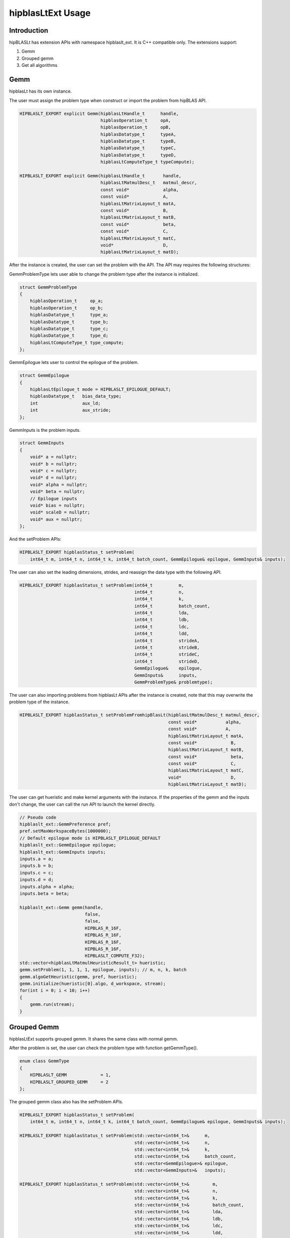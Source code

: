***********************
hipblasLtExt Usage
***********************

Introduction
====================

hipBLASLt has extension APIs with namespace hipblaslt_ext. It is C++ compatible only. The extensions support:

1. Gemm

2. Grouped gemm

3. Get all algorithms

Gemm
====================

hipblasLt has its own instance.

The user must assign the problem type when construct or import the problem from hipBLAS API.

.. code-block:: c++

    HIPBLASLT_EXPORT explicit Gemm(hipblasLtHandle_t      handle,
                                   hipblasOperation_t     opA,
                                   hipblasOperation_t     opB,
                                   hipblasDatatype_t      typeA,
                                   hipblasDatatype_t      typeB,
                                   hipblasDatatype_t      typeC,
                                   hipblasDatatype_t      typeD,
                                   hipblasLtComputeType_t typeCompute);

    HIPBLASLT_EXPORT explicit Gemm(hipblasLtHandle_t       handle,
                                   hipblasLtMatmulDesc_t   matmul_descr,
                                   const void*             alpha,
                                   const void*             A,
                                   hipblasLtMatrixLayout_t matA,
                                   const void*             B,
                                   hipblasLtMatrixLayout_t matB,
                                   const void*             beta,
                                   const void*             C,
                                   hipblasLtMatrixLayout_t matC,
                                   void*                   D,
                                   hipblasLtMatrixLayout_t matD);

After the instance is created, the user can set the problem with the API.
The API may requires the following structures:

GemmProblemType lets user able to change the problem type after the instance is initialized.

.. code-block:: c++

    struct GemmProblemType
    {
        hipblasOperation_t     op_a;
        hipblasOperation_t     op_b;
        hipblasDatatype_t      type_a;
        hipblasDatatype_t      type_b;
        hipblasDatatype_t      type_c;
        hipblasDatatype_t      type_d;
        hipblasLtComputeType_t type_compute;
    };

GemmEpilogue lets user to control the epilogue of the problem.

.. code-block:: c++

    struct GemmEpilogue
    {
        hipblasLtEpilogue_t mode = HIPBLASLT_EPILOGUE_DEFAULT;
        hipblasDatatype_t   bias_data_type;
        int                 aux_ld;
        int                 aux_stride;
    };

GemmInputs is the problem inputs.

.. code-block:: c++

    struct GemmInputs
    {
        void* a = nullptr;
        void* b = nullptr;
        void* c = nullptr;
        void* d = nullptr;
        void* alpha = nullptr;
        void* beta = nullptr;
        // Epilogue inputs
        void* bias = nullptr;
        void* scaleD = nullptr;
        void* aux = nullptr;
    };

And the setProblem APIs:

.. code-block:: c++

    HIPBLASLT_EXPORT hipblasStatus_t setProblem(
        int64_t m, int64_t n, int64_t k, int64_t batch_count, GemmEpilogue& epilogue, GemmInputs& inputs);

The user can also set the leading dimensions, strides, and reassign the data type with the following API.

.. code-block:: c++

    HIPBLASLT_EXPORT hipblasStatus_t setProblem(int64_t          m,
                                                int64_t          n,
                                                int64_t          k,
                                                int64_t          batch_count,
                                                int64_t          lda,
                                                int64_t          ldb,
                                                int64_t          ldc,
                                                int64_t          ldd,
                                                int64_t          strideA,
                                                int64_t          strideB,
                                                int64_t          strideC,
                                                int64_t          strideD,
                                                GemmEpilogue&    epilogue,
                                                GemmInputs&      inputs,
                                                GemmProblemType& problemtype);

The user can also importing problems from hipblasLt APIs after the instance is created, note that this may overwrite the problem type of the instance.

.. code-block:: c++

    HIPBLASLT_EXPORT hipblasStatus_t setProblemFromhipBlasLt(hipblasLtMatmulDesc_t matmul_descr,
                                                             const void*           alpha,
                                                             const void*           A,
                                                             hipblasLtMatrixLayout_t matA,
                                                             const void*             B,
                                                             hipblasLtMatrixLayout_t matB,
                                                             const void*             beta,
                                                             const void*             C,
                                                             hipblasLtMatrixLayout_t matC,
                                                             void*                   D,
                                                             hipblasLtMatrixLayout_t matD);

The user can get hueristic and make kernel arguments with the instance. If the properties of the gemm and the inputs don't change, the user can call the run API to launch the kernel directly.

.. code-block:: c++

    // Pseudo code
    hipblaslt_ext::GemmPreference pref;
    pref.setMaxWorkspaceBytes(1000000);
    // Default epilogue mode is HIPBLASLT_EPILOGUE_DEFAULT
    hipblaslt_ext::GemmEpilogue epilogue;
    hipblaslt_ext::GemmInputs inputs;
    inputs.a = a;
    inputs.b = b;
    inputs.c = c;
    inputs.d = d;
    inputs.alpha = alpha;
    inputs.beta = beta;

    hipblaslt_ext::Gemm gemm(handle,
                             false,
                             false,
                             HIPBLAS_R_16F,
                             HIPBLAS_R_16F,
                             HIPBLAS_R_16F,
                             HIPBLAS_R_16F,
                             HIPBLASLT_COMPUTE_F32);
    std::vector<hipblasLtMatmulHeuristicResult_t> hueristic;
    gemm.setProblem(1, 1, 1, 1, epilogue, inputs); // m, n, k, batch
    gemm.algoGetHeuristic(gemm, pref, hueristic);
    gemm.initialize(hueristic[0].algo, d_workspace, stream);
    for(int i = 0; i < 10; i++)
    {
        gemm.run(stream);
    }

Grouped Gemm
====================

hipblasLtExt supports grouped gemm. It shares the same class with normal gemm.

After the problem is set, the user can check the problem type with function getGemmType().

.. code-block:: c++

    enum class GemmType
    {
        HIPBLASLT_GEMM             = 1,
        HIPBLASLT_GROUPED_GEMM     = 2
    };

The grouped gemm class also has the setProblem APIs.

.. code-block:: c++

    HIPBLASLT_EXPORT hipblasStatus_t setProblem(
        int64_t m, int64_t n, int64_t k, int64_t batch_count, GemmEpilogue& epilogue, GemmInputs& inputs);

    HIPBLASLT_EXPORT hipblasStatus_t setProblem(std::vector<int64_t>&      m,
                                                std::vector<int64_t>&      n,
                                                std::vector<int64_t>&      k,
                                                std::vector<int64_t>&      batch_count,
                                                std::vector<GemmEpilogue>& epilogue,
                                                std::vector<GemmInputs>&   inputs);

    HIPBLASLT_EXPORT hipblasStatus_t setProblem(std::vector<int64_t>&         m,
                                                std::vector<int64_t>&         n,
                                                std::vector<int64_t>&         k,
                                                std::vector<int64_t>&         batch_count,
                                                std::vector<int64_t>&         lda,
                                                std::vector<int64_t>&         ldb,
                                                std::vector<int64_t>&         ldc,
                                                std::vector<int64_t>&         ldd,
                                                std::vector<int64_t>&         strideA,
                                                std::vector<int64_t>&         strideB,
                                                std::vector<int64_t>&         strideC,
                                                std::vector<int64_t>&         strideD,
                                                std::vector<GemmEpilogue>&    epilogue,
                                                std::vector<GemmInputs>&      inputs,
                                                std::vector<GemmProblemType>& problemtype);

    HIPBLASLT_EXPORT hipblasStatus_t
        setProblemFromhipBlasLt(std::vector<hipblasLtMatmulDesc_t>&   matmul_descr,
                                std::vector<float>&                   alpha,
                                std::vector<void*>&                   A,
                                std::vector<hipblasLtMatrixLayout_t>& matA,
                                std::vector<void*>&                   B,
                                std::vector<hipblasLtMatrixLayout_t>& matB,
                                std::vector<float>&                   beta,
                                std::vector<void*>&                   C,
                                std::vector<hipblasLtMatrixLayout_t>& matC,
                                std::vector<void*>&                   D,
                                std::vector<hipblasLtMatrixLayout_t>& matD);

For the following API, the argument "epilogue" and "problemtype" supports broadcasting. They will be broadcasted to the length of the problem size by duplicating the last element.

.. code-block:: c++

    HIPBLASLT_EXPORT hipblasStatus_t setProblem(std::vector<int64_t>&         m,
                                                std::vector<int64_t>&         n,
                                                std::vector<int64_t>&         k,
                                                std::vector<int64_t>&         batch_count,
                                                std::vector<int64_t>&         lda,
                                                std::vector<int64_t>&         ldb,
                                                std::vector<int64_t>&         ldc,
                                                std::vector<int64_t>&         ldd,
                                                std::vector<int64_t>&         strideA,
                                                std::vector<int64_t>&         strideB,
                                                std::vector<int64_t>&         strideC,
                                                std::vector<int64_t>&         strideD,
                                                std::vector<GemmEpilogue>&    epilogue,
                                                std::vector<GemmInputs>&      inputs,
                                                std::vector<GemmProblemType>& problemtype);

Note that currently only supports problemtype size equals to 1 (Only one GemmProblemType for all problems).

.. code-block:: c++

    // Pseudo code
    std::vector<int64_t> m, n, k;
    // ...
    for(size_t i = 0; i < problem_size, i++)
    {
        // ...
    }
    std::vector<GemmProblemType> problemtypes;
    problemtypes.push_back(problemtype);
    groupedgemm.setProblem(m, n, k, batch_count, lda, ldb, ldc, ldd, strideA, strideB, strideC, strideD, epilogue, inputs, problemtypes);

The base class (GemmInstance)
====================

This is the base class of class Gemm and GroupedGemm.

.. code-block:: c++

    // Gets huesristic from the instance.
    HIPBLASLT_EXPORT hipblasStatus_t algoGetHeuristic(const int                                      requestedAlgoCount,
                                                      const GemmPreference&                          pref,
                                                      std::vector<hipblasLtMatmulHeuristicResult_t>& heuristicResults);

    // Returns SUCCESS if the algo is supported, also returns the required workspace size in bytes.
    HIPBLASLT_EXPORT hipblasStatus_t isAlgoSupported(hipblasLtMatmulAlgo_t& algo, size_t& workspaceSizeInBytes);

    // Initializes the instance before calling run. Requires every time the problem is set.
    HIPBLASLT_EXPORT hipblasStatus_t initialize(const hipblasLtMatmulAlgo_t& algo, void* workspace, hipStream_t stream);

    // Run the problem.
    HIPBLASLT_EXPORT hipblasStatus_t run(hipStream_t stream);

Get all algorithms
====================

Get all algorithms lets users to get all the algorithms of a specific problem type. It requires the transpose of A, B, the data type of the inputs, and the compute type.

.. code-block:: c++

    HIPBLASLT_EXPORT
    hipblasStatus_t hipblaslt_ext::getAllAlgos(hipblasLtHandle_t                              handle,
                                               hipblasLtExtGemmTypeEnum_t                     typeGemm,
                                               hipblasOperation_t                             opA,
                                               hipblasOperation_t                             opB,
                                               hipblasDatatype_t                              typeA,
                                               hipblasDatatype_t                              typeB,
                                               hipblasDatatype_t                              typeC,
                                               hipblasDatatype_t                              typeD,
                                               hipblasLtComputeType_t                         typeCompute,
                                               std::vector<hipblasLtMatmulHeuristicResult_t>& heuristicResults);

This API does not require any problem size or epilogue as input, but will use another API "isAlgoSupported" to check if the algorithm supports a problem.

.. code-block:: c++

    hipblaslt_ext::matmulIsAlgoSupported()
    gemm.isAlgoSupported()

The API will return the required workspace size in bytes if success.

.. code-block:: c++

    // Get all algorithms
    CHECK_HIPBLASLT_ERROR(hipblaslt_ext::getAllAlgos(handle,
                                                     HIPBLASLT_GEMM,
                                                     trans_a,
                                                     trans_b,
                                                     in_out_datatype,
                                                     in_out_datatype,
                                                     in_out_datatype,
                                                     in_out_datatype,
                                                     HIPBLASLT_COMPUTE_F32,
                                                     heuristicResult));

    validIdx.clear();
    for(int j = 0; j < heuristicResult.size(); j++)
    {
        size_t workspace_size = 0;
        if(hipblaslt_ext::matmulIsAlgoSupported(handle,
                                                matmul,
                                                &(alpha),
                                                matA,
                                                matB,
                                                &(beta),
                                                matC,
                                                matD,
                                                heuristicResult[j].algo,
                                                workspace_size)
           == HIPBLAS_STATUS_SUCCESS)
        {
            validIdx.push_back(j);
            heuristicResult[j].workspaceSize = workspace_size;
        }
        else
        {
            heuristicResult[j].workspaceSize = 0;
        }
    }

Using extension APIs.

Gemm:

.. code-block:: c++

    // Pseudo code for gemm problem
    // Get all algorithms
    std::vector<hipblasLtMatmulHeuristicResult_t> heuristicResult;
    CHECK_HIPBLASLT_ERROR(hipblaslt_ext::getAllAlgos(handle,
                                                     HIPBLASLT_GEMM,
                                                     trans_a,
                                                     trans_b,
                                                     in_out_datatype,
                                                     in_out_datatype,
                                                     in_out_datatype,
                                                     in_out_datatype,
                                                     HIPBLASLT_COMPUTE_F32,
                                                     heuristicResult));

    hipblaslt_ext::GemmPreference pref;
    pref.setMaxWorkspaceBytes(1000000);
    hipblaslt_ext::GemmEpilogue epilogue;
    epilogue.mode = HIPBLASLT_EPILOGUE_GELU;
    hipblaslt_ext::GemmInputs inputs;
    inputs.a = a;
    inputs.b = b;
    inputs.c = c;
    inputs.d = d;
    inputs.alpha = alpha;
    inputs.beta = beta;

    hipblaslt_ext::Gemm gemm(handle,
                             false,
                             false,
                             HIPBLAS_R_16F,
                             HIPBLAS_R_16F,
                             HIPBLAS_R_16F,
                             HIPBLAS_R_16F,
                             HIPBLASLT_COMPUTE_F32);

    gemm.setProblem(1, 1, 1, 1, epilogue, inputs); // m, n, k, batch

    validIdx.clear();
    for(int j = 0; j < heuristicResult.size(); j++)
    {
        size_t workspace_size = 0;
        if(gemm.isAlgoSupported(heuristicResult[j].algo, workspace_size)
           == HIPBLAS_STATUS_SUCCESS)
        {
            validIdx.push_back(j);
            heuristicResult[j].workspaceSize = workspace_size;
        }
        else
        {
            heuristicResult[j].workspaceSize = 0;
        }
    }

    if(validIdx.size() > 1)
    {
        gemm.initialize(heuristicResult[validIdx[0]].algo, d_workspace, stream);
        for(int i = 0; i < 10; i++)
        {
            gemm.run(stream);
        }
    }

Grouped gemm:

.. code-block:: c++

    // Pseudo code for grouped gemm problem
    // Get all algorithms
    std::vector<hipblasLtMatmulHeuristicResult_t> heuristicResult;
    CHECK_HIPBLASLT_ERROR(hipblaslt_ext::getAllAlgos(handle,
                                                     HIPBLASLT_GEMM,
                                                     trans_a,
                                                     trans_b,
                                                     in_out_datatype,
                                                     in_out_datatype,
                                                     in_out_datatype,
                                                     in_out_datatype,
                                                     HIPBLASLT_COMPUTE_F32,
                                                     heuristicResult));

    hipblaslt_ext::GemmPreference pref;
    pref.setMaxWorkspaceBytes(1000000);

    std::vector<int64_t> m(gemm_count);
    std::vector<int64_t> n(gemm_count);
    std::vector<int64_t> k(gemm_count);
    std::vector<int64_t> batch_count(gemm_count);
    std::vector<hipblaslt_ext::GemmEpilogue> epilogue(gemm_count);
    std::vector<hipblaslt_ext::GemmInputs> inputs(gemm_count);
    for(int i = 0; i < gemm_count; i++)
    {
        m[i] = 1;
        n[i] = 1;
        k[i] = 1;
        batch_count[i] = 1;
        epilogue[i].mode = HIPBLASLT_EPILOGUE_GELU;
        inputs[i].a = a[i];
        inputs[i].b = b[i];
        inputs[i].c = c[i];
        inputs[i].d = d[i];
        inputs[i].alpha = alpha[i];
        inputs[i].beta = beta[i];
    }


    hipblaslt_ext::GroupedGemm groupedGemm(handle,
                                           false,
                                           false,
                                           HIPBLAS_R_16F,
                                           HIPBLAS_R_16F,
                                           HIPBLAS_R_16F,
                                           HIPBLAS_R_16F,
                                           HIPBLASLT_COMPUTE_F32);

    groupedGemm.setProblem(m, n, k, batch_count, epilogue, inputs); // m, n, k, batch

    validIdx.clear();
    for(int j = 0; j < heuristicResult.size(); j++)
    {
        size_t workspace_size = 0;
        if(groupedGemm.isAlgoSupported(heuristicResult[j].algo, workspace_size)
           == HIPBLAS_STATUS_SUCCESS)
        {
            validIdx.push_back(j);
            heuristicResult[j].workspaceSize = workspace_size;
        }
        else
        {
            heuristicResult[j].workspaceSize = 0;
        }
    }

    if(validIdx.size() > 1)
    {
        groupedGemm.initialize(heuristicResult[validIdx[0]].algo, d_workspace, stream);
        for(int i = 0; i < 10; i++)
        {
            groupedGemm.run(stream);
        }
    }
